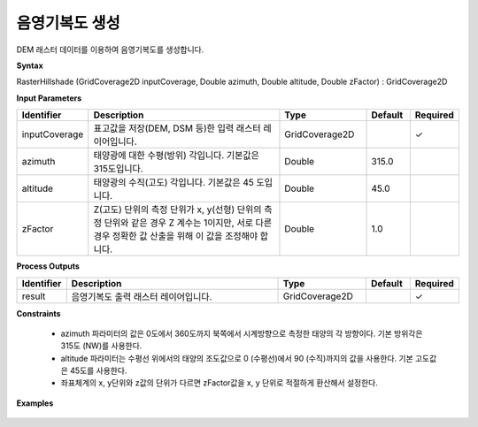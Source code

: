 .. _rasterhillshade:

음영기복도 생성
========================

DEM 래스터 데이터를 이용하여 음영기복도를 생성합니다.

**Syntax**

RasterHillshade (GridCoverage2D inputCoverage, Double azimuth, Double altitude, Double zFactor) : GridCoverage2D

**Input Parameters**

.. list-table::
   :widths: 10 50 20 10 10

   * - **Identifier**
     - **Description**
     - **Type**
     - **Default**
     - **Required**

   * - inputCoverage
     - 표고값을 저장(DEM, DSM 등)한 입력 래스터 레이어입니다.
     - GridCoverage2D
     -
     - ✓

   * - azimuth
     - 태양광에 대한 수평(방위) 각입니다. 기본값은 315도입니다.
     - Double
     - 315.0
     -

   * - altitude
     - 태양광의 수직(고도) 각입니다. 기본값은 45 도입니다.
     - Double
     - 45.0
     -

   * - zFactor
     - Z(고도) 단위의 측정 단위가 x, y(선형) 단위의 측정 단위와 같은 경우 Z 계수는 1이지만, 서로 다른 경우 정확한 값 산출을 위해 이 값을 조정해야 합니다.
     - Double
     - 1.0
     -

**Process Outputs**

.. list-table::
   :widths: 10 50 20 10 10

   * - **Identifier**
     - **Description**
     - **Type**
     - **Default**
     - **Required**

   * - result
     - 음영기복도 출력 래스터 레이어입니다.
     - GridCoverage2D
     -
     - ✓

**Constraints**

 - azimuth 파라미터의 값은 0도에서 360도까지 북쪽에서 시계방향으로 측정한 태양의 각 방향이다. 기본 방위각은 315도 (NW)를 사용한다.
 - altitude 파라미터는 수평선 위에서의 태양의 조도값으로 0 (수평선)에서 90 (수직)까지의 값을 사용한다. 기본 고도값은 45도를 사용한다.
 - 좌표체계의 x, y단위와 z값의 단위가 다르면 zFactor값을 x, y 단위로 적절하게 환산해서 설정한다.

**Examples**

  .. image:: images/rasterhillshade.png
